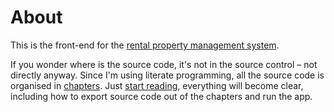 * About

[[https://github.com/jakub-stastny/rpm.frontend/actions/workflows/test.yml][https://github.com/jakub-stastny/rpm.frontend/actions/workflows/test.yml/badge.svg]]

This is the front-end for the [[https://github.com/jakub-stastny/rpm.meta][rental property management system]].

If you wonder where is the source code, it's not in the source control – not directly anyway. Since I'm using literate programming, all the source code is organised in [[./chapters][chapters]]. Just [[./chapters][start reading]], everything will become clear, including how to export source code out of the chapters and run the app.
